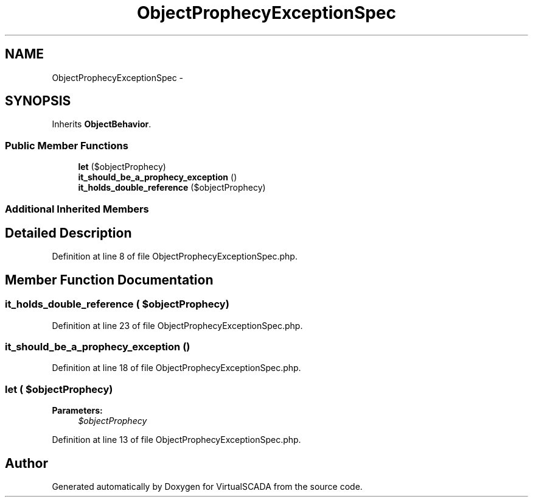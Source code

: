 .TH "ObjectProphecyExceptionSpec" 3 "Tue Apr 14 2015" "Version 1.0" "VirtualSCADA" \" -*- nroff -*-
.ad l
.nh
.SH NAME
ObjectProphecyExceptionSpec \- 
.SH SYNOPSIS
.br
.PP
.PP
Inherits \fBObjectBehavior\fP\&.
.SS "Public Member Functions"

.in +1c
.ti -1c
.RI "\fBlet\fP ($objectProphecy)"
.br
.ti -1c
.RI "\fBit_should_be_a_prophecy_exception\fP ()"
.br
.ti -1c
.RI "\fBit_holds_double_reference\fP ($objectProphecy)"
.br
.in -1c
.SS "Additional Inherited Members"
.SH "Detailed Description"
.PP 
Definition at line 8 of file ObjectProphecyExceptionSpec\&.php\&.
.SH "Member Function Documentation"
.PP 
.SS "it_holds_double_reference ( $objectProphecy)"

.PP
Definition at line 23 of file ObjectProphecyExceptionSpec\&.php\&.
.SS "it_should_be_a_prophecy_exception ()"

.PP
Definition at line 18 of file ObjectProphecyExceptionSpec\&.php\&.
.SS "let ( $objectProphecy)"

.PP
\fBParameters:\fP
.RS 4
\fI$objectProphecy\fP 
.RE
.PP

.PP
Definition at line 13 of file ObjectProphecyExceptionSpec\&.php\&.

.SH "Author"
.PP 
Generated automatically by Doxygen for VirtualSCADA from the source code\&.
